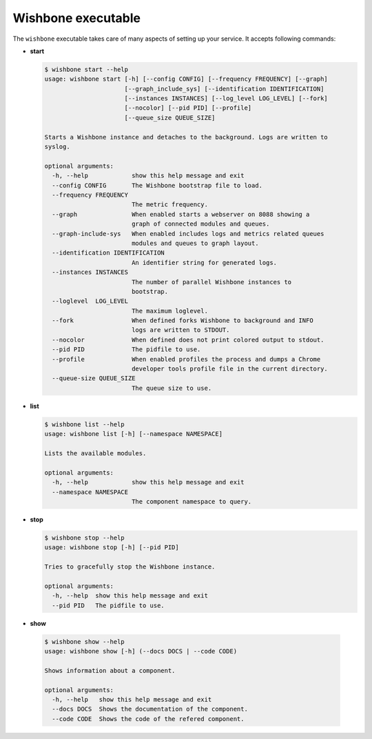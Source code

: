 ===================
Wishbone executable
===================

.. _wishbone_executable:

The ``wishbone`` executable takes care of many aspects of setting up your service.
It accepts following commands:

* **start**

  .. code-block:: sh

      $ wishbone start --help
      usage: wishbone start [-h] [--config CONFIG] [--frequency FREQUENCY] [--graph]
                            [--graph_include_sys] [--identification IDENTIFICATION]
                            [--instances INSTANCES] [--log_level LOG_LEVEL] [--fork]
                            [--nocolor] [--pid PID] [--profile]
                            [--queue_size QUEUE_SIZE]

      Starts a Wishbone instance and detaches to the background. Logs are written to
      syslog.

      optional arguments:
        -h, --help            show this help message and exit
        --config CONFIG       The Wishbone bootstrap file to load.
        --frequency FREQUENCY
                              The metric frequency.
        --graph               When enabled starts a webserver on 8088 showing a
                              graph of connected modules and queues.
        --graph-include-sys   When enabled includes logs and metrics related queues
                              modules and queues to graph layout.
        --identification IDENTIFICATION
                              An identifier string for generated logs.
        --instances INSTANCES
                              The number of parallel Wishbone instances to
                              bootstrap.
        --loglevel  LOG_LEVEL
                              The maximum loglevel.
        --fork                When defined forks Wishbone to background and INFO
                              logs are written to STDOUT.
        --nocolor             When defined does not print colored output to stdout.
        --pid PID             The pidfile to use.
        --profile             When enabled profiles the process and dumps a Chrome
                              developer tools profile file in the current directory.
        --queue-size QUEUE_SIZE
                              The queue size to use.

* **list**

  .. code-block:: sh

      $ wishbone list --help
      usage: wishbone list [-h] [--namespace NAMESPACE]

      Lists the available modules.

      optional arguments:
        -h, --help            show this help message and exit
        --namespace NAMESPACE
                              The component namespace to query.

* **stop**

  .. code-block:: sh

      $ wishbone stop --help
      usage: wishbone stop [-h] [--pid PID]

      Tries to gracefully stop the Wishbone instance.

      optional arguments:
        -h, --help  show this help message and exit
        --pid PID   The pidfile to use.

* **show**

.. _wishbone_executable_show:

  .. code-block:: sh

      $ wishbone show --help
      usage: wishbone show [-h] (--docs DOCS | --code CODE)

      Shows information about a component.

      optional arguments:
        -h, --help   show this help message and exit
        --docs DOCS  Shows the documentation of the component.
        --code CODE  Shows the code of the refered component.
